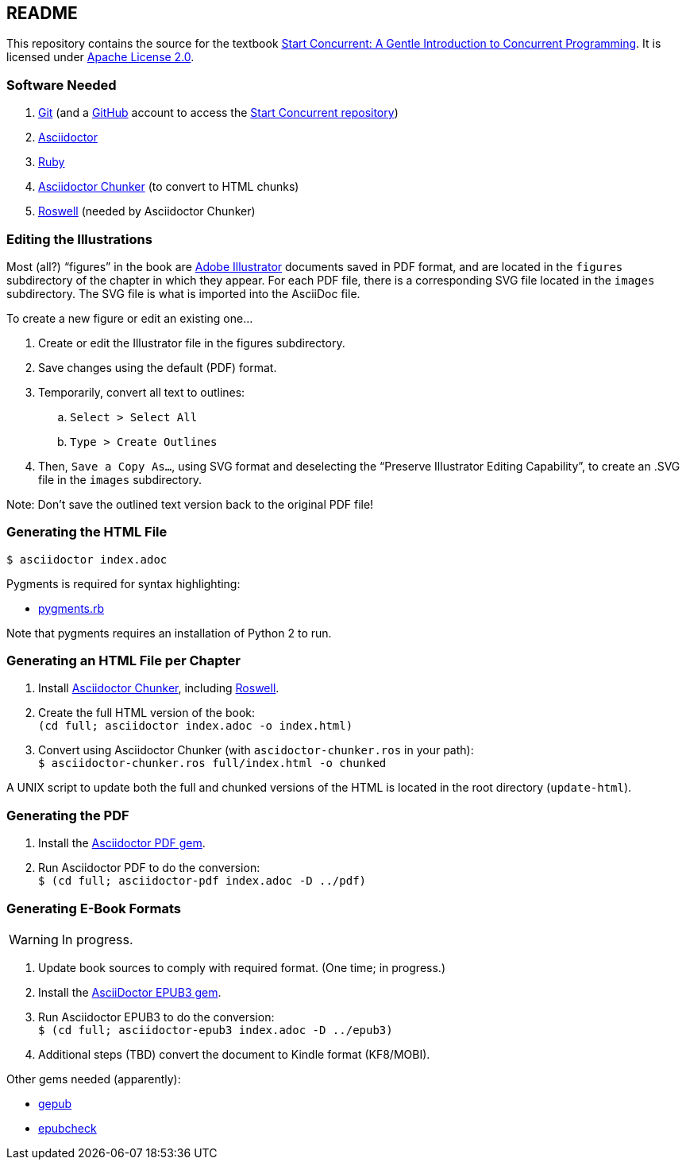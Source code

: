 :icons: font

== README

This repository contains the source for the textbook https://start-concurrent.github.io[Start Concurrent: A Gentle Introduction to Concurrent Programming].  It is licensed under  https://github.com/start-concurrent/start-concurrent.github.io/blob/master/LICENSE[Apache License 2.0].

=== Software Needed

. https://git-scm.com/downloads[Git] (and a https://github.com[GitHub] account to access the
https://github.com/start-concurrent/start-concurrent.github.io[Start Concurrent repository])
. https://asciidoctor.org[Asciidoctor]
. https://www.ruby-lang.org/en/downloads/[Ruby]
. https://github.com/wshito/asciidoctor-chunker[Asciidoctor Chunker] (to convert to HTML chunks)
. https://github.com/roswell/roswell[Roswell] (needed by Asciidoctor Chunker)

=== Editing the Illustrations

Most (all?) "`figures`" in the book are https://www.adobe.com/products/illustrator.html[Adobe Illustrator] documents saved in PDF format, and are located in the `figures` subdirectory of the chapter in which they appear.  For each PDF file, there is a corresponding SVG file located in the `images` subdirectory.  The SVG file is what is imported into the AsciiDoc file.

To create a new figure or edit an existing one...

. Create or edit the Illustrator file in the figures subdirectory.
. Save changes using the default (PDF) format.
. Temporarily, convert all text to outlines:
.. `Select > Select All`
.. `Type > Create Outlines`
. Then, `Save a Copy As...`, using SVG format and deselecting the "`Preserve Illustrator Editing Capability`", to create an .SVG file in the `images` subdirectory.

Note: Don't save the outlined text version back to the original PDF file!

=== Generating the HTML File

``$ asciidoctor index.adoc``

Pygments is required for syntax highlighting:

* https://rubygems.org/gems/pygments.rb/[pygments.rb]

Note that pygments requires an installation of Python 2 to run.


=== Generating an HTML File per Chapter

. Install https://github.com/wshito/asciidoctor-chunker[Asciidoctor Chunker], including
https://github.com/roswell/roswell[Roswell].
. Create the full HTML version of the book: +
`(cd full; asciidoctor index.adoc -o index.html)`
. Convert using Asciidoctor Chunker (with `ascidoctor-chunker.ros` in your path): +
`$ asciidoctor-chunker.ros full/index.html -o chunked`

A UNIX script to update both the full and chunked versions of the HTML is located in the root directory (`update-html`).

=== Generating the PDF

. Install the https://asciidoctor.org/docs/asciidoctor-pdf/[Asciidoctor PDF gem].
. Run Asciidoctor PDF to do the conversion: +
`$ (cd full; asciidoctor-pdf index.adoc -D ../pdf)`

=== Generating E-Book Formats

WARNING: In progress.

. Update book sources to comply with required format. (One time; in progress.)
. Install the https://asciidoctor.org/docs/asciidoctor-epub3/[AsciiDoctor EPUB3 gem].
. Run Asciidoctor EPUB3 to do the conversion: +
`$ (cd full; asciidoctor-epub3 index.adoc -D ../epub3)`
. Additional steps (TBD) convert the document to Kindle format (KF8/MOBI).

Other gems needed (apparently):

* https://rubygems.org/gems/gepub[gepub]
* https://rubygems.org/gems/epubcheck[epubcheck]
